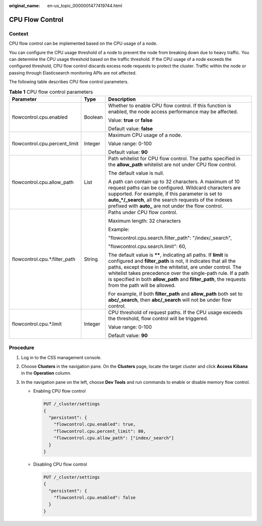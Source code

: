 :original_name: en-us_topic_0000001477419744.html

.. _en-us_topic_0000001477419744:

CPU Flow Control
================

Context
-------

CPU flow control can be implemented based on the CPU usage of a node.

You can configure the CPU usage threshold of a node to prevent the node from breaking down due to heavy traffic. You can determine the CPU usage threshold based on the traffic threshold. If the CPU usage of a node exceeds the configured threshold, CPU flow control discards excess node requests to protect the cluster. Traffic within the node or passing through Elasticsearch monitoring APIs are not affected.

The following table describes CPU flow control parameters.

.. table:: **Table 1** CPU flow control parameters

   +-------------------------------+-----------------------+-------------------------------------------------------------------------------------------------------------------------------------------------------------------------------------------------------------------------------------------------------------------------------------------------------------------------------------------------------------------------+
   | Parameter                     | Type                  | Description                                                                                                                                                                                                                                                                                                                                                             |
   +===============================+=======================+=========================================================================================================================================================================================================================================================================================================================================================================+
   | flowcontrol.cpu.enabled       | Boolean               | Whether to enable CPU flow control. If this function is enabled, the node access performance may be affected.                                                                                                                                                                                                                                                           |
   |                               |                       |                                                                                                                                                                                                                                                                                                                                                                         |
   |                               |                       | Value: **true** or **false**                                                                                                                                                                                                                                                                                                                                            |
   |                               |                       |                                                                                                                                                                                                                                                                                                                                                                         |
   |                               |                       | Default value: **false**                                                                                                                                                                                                                                                                                                                                                |
   +-------------------------------+-----------------------+-------------------------------------------------------------------------------------------------------------------------------------------------------------------------------------------------------------------------------------------------------------------------------------------------------------------------------------------------------------------------+
   | flowcontrol.cpu.percent_limit | Integer               | Maximum CPU usage of a node.                                                                                                                                                                                                                                                                                                                                            |
   |                               |                       |                                                                                                                                                                                                                                                                                                                                                                         |
   |                               |                       | Value range: 0-100                                                                                                                                                                                                                                                                                                                                                      |
   |                               |                       |                                                                                                                                                                                                                                                                                                                                                                         |
   |                               |                       | Default value: **90**                                                                                                                                                                                                                                                                                                                                                   |
   +-------------------------------+-----------------------+-------------------------------------------------------------------------------------------------------------------------------------------------------------------------------------------------------------------------------------------------------------------------------------------------------------------------------------------------------------------------+
   | flowcontrol.cpu.allow_path    | List                  | Path whitelist for CPU flow control. The paths specified in the **allow_path** whitelist are not under CPU flow control.                                                                                                                                                                                                                                                |
   |                               |                       |                                                                                                                                                                                                                                                                                                                                                                         |
   |                               |                       | The default value is null.                                                                                                                                                                                                                                                                                                                                              |
   |                               |                       |                                                                                                                                                                                                                                                                                                                                                                         |
   |                               |                       | A path can contain up to 32 characters. A maximum of 10 request paths can be configured. Wildcard characters are supported. For example, if this parameter is set to **auto_*/_search**, all the search requests of the indexes prefixed with **auto\_** are not under the flow control.                                                                                |
   +-------------------------------+-----------------------+-------------------------------------------------------------------------------------------------------------------------------------------------------------------------------------------------------------------------------------------------------------------------------------------------------------------------------------------------------------------------+
   | flowcontrol.cpu.*.filter_path | String                | Paths under CPU flow control.                                                                                                                                                                                                                                                                                                                                           |
   |                               |                       |                                                                                                                                                                                                                                                                                                                                                                         |
   |                               |                       | Maximum length: 32 characters                                                                                                                                                                                                                                                                                                                                           |
   |                               |                       |                                                                                                                                                                                                                                                                                                                                                                         |
   |                               |                       | Example:                                                                                                                                                                                                                                                                                                                                                                |
   |                               |                       |                                                                                                                                                                                                                                                                                                                                                                         |
   |                               |                       | "flowcontrol.cpu.search.filter_path": "/index/_search",                                                                                                                                                                                                                                                                                                                 |
   |                               |                       |                                                                                                                                                                                                                                                                                                                                                                         |
   |                               |                       | "flowcontrol.cpu.search.limit": 60,                                                                                                                                                                                                                                                                                                                                     |
   |                               |                       |                                                                                                                                                                                                                                                                                                                                                                         |
   |                               |                       | The default value is **\*\***, indicating all paths. If **limit** is configured and **filter_path** is not, it indicates that all the paths, except those in the whitelist, are under control. The whitelist takes precedence over the single-path rule. If a path is specified in both **allow_path** and **filter_path**, the requests from the path will be allowed. |
   |                               |                       |                                                                                                                                                                                                                                                                                                                                                                         |
   |                               |                       | For example, if both **filter_path** and **allow_path** both set to **abc/_search**, then **abc/_search** will not be under flow control.                                                                                                                                                                                                                               |
   +-------------------------------+-----------------------+-------------------------------------------------------------------------------------------------------------------------------------------------------------------------------------------------------------------------------------------------------------------------------------------------------------------------------------------------------------------------+
   | flowcontrol.cpu.*.limit       | Integer               | CPU threshold of request paths. If the CPU usage exceeds the threshold, flow control will be triggered.                                                                                                                                                                                                                                                                 |
   |                               |                       |                                                                                                                                                                                                                                                                                                                                                                         |
   |                               |                       | Value range: 0-100                                                                                                                                                                                                                                                                                                                                                      |
   |                               |                       |                                                                                                                                                                                                                                                                                                                                                                         |
   |                               |                       | Default value: **90**                                                                                                                                                                                                                                                                                                                                                   |
   +-------------------------------+-----------------------+-------------------------------------------------------------------------------------------------------------------------------------------------------------------------------------------------------------------------------------------------------------------------------------------------------------------------------------------------------------------------+

Procedure
---------

#. Log in to the CSS management console.
#. Choose **Clusters** in the navigation pane. On the **Clusters** page, locate the target cluster and click **Access Kibana** in the **Operation** column.
#. In the navigation pane on the left, choose **Dev Tools** and run commands to enable or disable memory flow control.

   -  Enabling CPU flow control

      .. code-block:: text

         PUT /_cluster/settings
         {
           "persistent": {
             "flowcontrol.cpu.enabled": true,
             "flowcontrol.cpu.percent_limit": 80,
             "flowcontrol.cpu.allow_path": ["index/_search"]
           }
         }

   -  Disabling CPU flow control

      .. code-block:: text

         PUT /_cluster/settings
         {
           "persistent": {
             "flowcontrol.cpu.enabled": false
           }
         }

